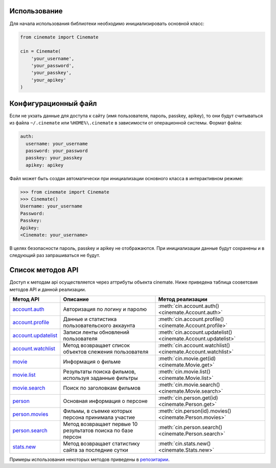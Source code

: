Использование
=============

Для начала использования библиотеки необходимо инициализировать основной класс:

.. code-block:: python

    from cinemate import Cinemate

    cin = Cinemate(
        'your_username',
        'your_password',
        'your_passkey',
        'your_apikey'
    )

Конфигурационный файл
=====================

Если не укзать данные для доступа к сайту (имя пользователя, пароль, passkey, apikey),
то они будут считываться из файла ``~/.cinemate`` или ``%HOME%\.cinemate`` в зависимости
от операционной системы.
Формат файла:

.. code-block:: yaml

    auth:
      username: your_username
      password: your_password
      passkey: your_passkey
      apikey: apikey

Файл может быть создан автоматически при инициализации основного класса в
интерактивном режиме:

.. code-block:: python

    >>> from cinemate import Cinemate
    >>> Cinemate()
    Username: your_username
    Password:
    Passkey:
    Apikey:
    <Cinemate: your_username>

В целях безопасности пароль, passkey и apikey не отображаются.
При инициализации данные будут сохранены и в следующий раз запрашиваться не будут.

Список методов API
==================

Доступ к методам api осуществляется через аттрибуты объекта cinemate.
Ниже приведена таблица сооветсвия методов API и данной реализации.

=======================================================================  ============================================================  ==============================================================
Метод API                                                                Описание                                                      Метод реализации
=======================================================================  ============================================================  ==============================================================
`account.auth <http://cinemate.cc/help/api/account.auth/>`_              Авторизация по логину и паролю                                :meth:`cin.account.auth() <cinemate.Account.auth>`
`account.profile <http://cinemate.cc/help/api/account.profile/>`_        Данные и статистика пользовательского аккаунта                :meth:`cin.account.profile() <cinemate.Account.profile>`
`account.updatelist <http://cinemate.cc/help/api/account.updatelist/>`_  Записи ленты обновлений пользователя                          :meth:`cin.account.updatelist() <cinemate.Account.updatelist>`
`account.watchlist <http://cinemate.cc/help/api/account.watchlist/>`_    Метод возвращает список объектов слежения пользователя        :meth:`cin.account.watchlist() <cinemate.Account.watchlist>`
`movie <http://cinemate.cc/help/api/movie/>`_                            Информация о фильме                                           :meth:`cin.movie.get(id) <cinemate.Movie.get>`
`movie.list <http://cinemate.cc/help/api/movie.list/>`_                  Результаты поиска фильмов, используя заданные фильтры         :meth:`cin.movie.list() <cinemate.Movie.list>`
`movie.search <http://cinemate.cc/help/api/movie.search/>`_              Поиск по заголовкам фильмов                                   :meth:`cin.movie.search() <cinemate.Movie.search>`
`person <http://cinemate.cc/help/api/person/>`_                          Основная информация о персоне                                 :meth:`cin.person.get(id) <cinemate.Person.get>`
`person.movies <http://cinemate.cc/help/api/person.movies/>`_            Фильмы, в съемке которых персона принимала участие            :meth:`cin.person(id).movies() <cinemate.Person.movies>`
`person.search <http://cinemate.cc/help/api/person.search/>`_            Метод возвращает первые 10 результатов поиска по базе персон  :meth:`cin.person.search() <cinemate.Person.search>`
`stats.new <http://cinemate.cc/help/api/stats.new/>`_                    Метод возвращает статистику сайта за последние сутки          :meth:`cin.stats.new() <cinemate.Stats.new>`
=======================================================================  ============================================================  ==============================================================

Примеры использования некоторых методов приведены в `репозитарии <https://github.com/Pentusha/cinemate/tree/master/examples>`_.
